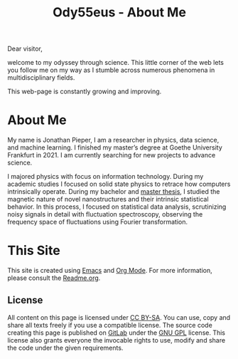 :PROPERTIES:
:ID:       bed2da3b-5356-4834-9d43-b27d52873e34
:END:
#+TITLE: Ody55eus - About Me

Dear visitor,

welcome to my odyssey through science. This little corner of the web lets you follow me on my way as I stumble across numerous phenomena in multidisciplinary fields.

This web-page is constantly growing and improving.

* About Me
My name is Jonathan Pieper, I am a researcher in physics, data science, and machine learning. I finished my master’s degree at Goethe University Frankfurt in 2021. I am currently searching for new projects to advance science.

I majored physics with focus on information technology. During my academic studies I focused on solid state physics to retrace how computers intrinsically operate.
During my bachelor and [[id:c3b47664-b69b-4eb2-a09f-66325d5566fe][master thesis]], I studied the magnetic nature of novel nanostructures and their intrinsic statistical behavior.
In this process, I focused on statistical data analysis, scrutinizing noisy signals in detail with fluctuation spectroscopy, observing the frequency space of fluctuations using Fourier transformation.

* This Site
This site is created using [[id:7bd0d14c-b748-4f05-8c70-36fbf0a94745][Emacs]] and [[id:afe3de83-e5b8-4f53-b457-987dd9bd579d][Org Mode]].
For more information, please consult the [[id:1e0af5aa-7042-47f2-abb0-01c55b13f25b][Readme.org]].
** License
All content on this page is licensed under [[http://creativecommons.org/licenses/by-sa/4.0/][CC BY-SA]]. You can use, copy and share all texts freely if you use a compatible license.
The source code creating this page is published on [[https://gitlab.com/ody55eus/ody55eus.gitlab.io][GitLab]] under the [[https://www.gnu.org/licenses/gpl-3.0.en.html][GNU GPL]] license. This license also grants everyone the invocable rights to use, modify and share the code under the given requirements.
